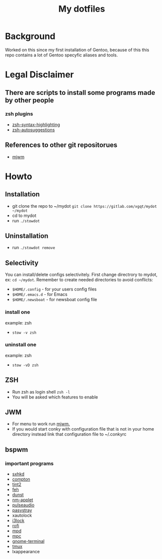 #+STARTUP: showall inlineimages
#+TITLE: My dotfiles
#+CREATOR: xgqt
#+LANGUAGE: en
#+ATTR_HTML: style margin-left: auto; margin-right: auto;
[[./Larry_Cow.png]]

* Background
Worked on this since my first installation of Gentoo, 
because of this this repo contains a lot of Gentoo specyfic aliases and tools.
* Legal Disclaimer
** There are scripts to install some programs made by other people
*** zsh plugins
- [[https://github.com/zsh-users/zsh-syntax-highlighting][zsh-syntax-highlighting]]
- [[https://github.com/zsh-users/zsh-autosuggestions][zsh-autosuggestions]]
** References to other git repositorues
- [[https://github.com/chiku/mjwm][mjwm]]
* Howto
** Installation
- git clone the repo to ~/mydot
  =git clone https://gitlab.com/xgqt/mydot ~/mydot=
- cd to mydot
- run =./stowdot=
** Uninstallation
- run =./stowdot remove=
** Selectivity
   You can install/delete configs selectivitely.
   First change directrory to mydot, ex: =cd ~/mydot=.
   Remember to create needed directories to avoid conflicts:
   - =$HOME/.config= 	- for your users config files
   - =$HOME/.emacs.d= 	- for Emacs
   - =$HOME/.newsboat= 	- for newsboat config file
*** install one
    example: zsh
    - =stow -v zsh=
*** uninstall one
    example: zsh
    - =stow -vD zsh=
** ZSH
- Run zsh as login shell =zsh -l=
- You will be asked which features to enable
** JWM
- For menu to work run [[https://github.com/chiku/mjwm][mjwm.]]
- If you would start conky with configuration file that is not in your home directory instead link that configuration file to ~/.conkyrc
** bspwm
*** important programs
- [[https://github.com/baskerville/sxhkd][sxhkd]]
- [[https://github.com/chjj/compton][compton]]
- [[https://gitlab.com/o9000/tint2][tint2]]
- [[https://feh.finalrewind.org/][feh]]
- [[https://github.com/dunst-project/dunst][dunst]]
- [[https://wiki.gnome.org/Projects/NetworkManager][nm-applet]]
- [[https://www.freedesktop.org/wiki/Software/PulseAudio/][pulseaudio]]
- [[https://github.com/christophgysin/pasystray][pasystray]]
- xautolock
- [[https://github.com/i3/i3lock][i3lock]]
- [[https://github.com/davatorium/rofi][rofi]]
- [[https://github.com/MusicPlayerDaemon/MPD][mpd]]
- [[https://github.com/MusicPlayerDaemon/mpc][mpc]]
- [[https://wiki.gnome.org/Apps/Terminal/][gnome-terminal]]
- [[https://github.com/tmux/tmux][tmux]]
- lxappearance
